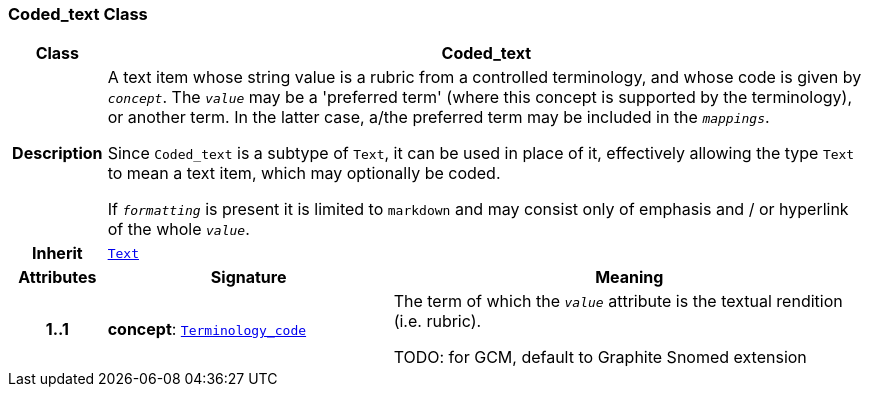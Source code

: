 === Coded_text Class

[cols="^1,3,5"]
|===
h|*Class*
2+^h|*Coded_text*

h|*Description*
2+a|A text item whose string value is a rubric from a controlled terminology, and whose code is given by `_concept_`. The `_value_` may be a 'preferred term' (where this concept is supported by the terminology), or another term. In the latter case, a/the preferred term may be included in the `_mappings_`.

Since `Coded_text` is a subtype of `Text`, it can be used in place of it, effectively allowing the type `Text` to mean  a text item, which may optionally be coded.

If `_formatting_` is present it is limited to `markdown` and may consist only of emphasis and / or hyperlink of the whole `_value_`.

h|*Inherit*
2+|`<<_text_class,Text>>`

h|*Attributes*
^h|*Signature*
^h|*Meaning*

h|*1..1*
|*concept*: `link:/releases/BASE/{base_release}/foundation_types.html#_terminology_code_class[Terminology_code^]`
a|The term of which the  `_value_` attribute is the textual rendition (i.e. rubric).

TODO: for GCM, default to Graphite Snomed extension
|===
